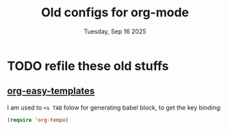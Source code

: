 #+TITLE: Old configs for org-mode
#+DESCRIPTION: old config moved from org-mode.org
#+DATE: Tuesday, Sep 16 2025


* TODO refile these old stuffs
** COMMENT Org setup

 Speed commands are a nice and quick way to perform certain actions
 while at the beginning of a heading. It's not activated by default.

 See the doc for speed keys by checking out [[elisp:(info%20"(org)%20speed%20keys")][the documentation for  speed keys in Org mode]].

 #+begin_src emacs-lisp
 (setq org-use-speed-commands t)
 #+end_src

 #+begin_src emacs-lisp
 (setq org-image-actual-width 550)
 #+end_src

** COMMENT Org agenda

  Set up some global key bindings that integrate with Org Mode features.
 #+begin_src emacs-lisp
 (bind-key "C-c a" 'org-agenda)
 #+end_src

Org config for tags & files to capture agendas 
  #+begin_src emacs-lisp
(setq org-directory "~/repos/thapakazi/orgr/agendas")
(setq org-agenda-files '(
                         "health.org"
                         "family.org"
                         "learn.org"
                         "projects.org"
                         "career.org"
                         "social.org"
                          ))

(setq org-agenda-start-with-log-mode t)
(setq org-log-done 'time)
(setq org-log-into-drawer t)
  #+end_src

** COMMENT Org tags
 Ok brother I follow you here, as it is...

 The default value is -77, which is weird for smaller width windows.
 I'd rather have the tags align horizontally with the header. 45 is a
 good column number to do that.

 #+begin_src emacs-lisp
(setq org-tag-alist
      '(;;Catageories
        ("@health" . ?h)
        ("@family" . ?f)
        ("@budi"   . ?B)
        ("@home"   . ?o)
        ("@self"   . ?s)
        ("@work"   . ?w)

        ;;Location
        ;; ("@Nepal" . ?N)

        ;;Activities
        ("@backlog"     . ?b) 
        ("@planning"    . ?P) 
        ("@write"       . ?r) 
        ("@practise"    . ?p) 
        ("@call"        . ?l) 
        ("@chores"      . ?c)

        ))

 (setq org-tags-column 45)
 #+end_src

** COMMENT Org capture
Org capture kungfu configs
 #+begin_src emacs-lisp
 (bind-key "C-c c" 'org-capture)
 (setq org-default-notes-file "~/repos/thapakazi/orgr/agendas/dump.org")
 #+end_src

   #+BEGIN_SRC emacs-lisp
;; org-capture
(setq org-capture-templates
      (quote (
              ("t" "TODOszz" entry (file (concat org-directory "/dump.org"))
               "* TODO %?\n%U\n%a\n" :clock-in t :clock-resume t)

              ("j" "Journal"
               entry (file (get-journal-file-today))
               "* Event: %?\n\n  %i\n\n  From: %a"
               :empty-lines 1)

              ("x" "What on my plate today ?? " entry (file+datetree+prompt (concat org-directory "/devops.org"))
               "* TODO %?")

              ("g" "awesome tools " entry (file (concat org-directory "/awesome_tools.org"))
               "* %?")
              )))

** COMMENT Org babel languages

  #+begin_src emacs-lisp
    (org-babel-do-load-languages
     'org-babel-load-languages
     '((python . t)
       (C . t)
       (calc . t)
       (latex . t)
       (java . t)
       (ruby . t)
       (scheme . t)
       (shell . t)
       (sqlite . t)
       (go . t)
       (js . t)))
  #+end_src

** COMMENT Org babel/source blocks

  I like to have source blocks properly syntax highlighted and with the
  editing popup window staying within the same window so all the windows
  don't jump around. Also, having the top and bottom trailing lines in
  the block is a waste of space, so we can remove them.

  I noticed that fontification doesn't work with markdown mode when the
  block is indented after editing it in the org src buffer---the leading
  #s for headers don't get fontified properly because they appear as Org
  comments. Setting ~org-src-preserve-indentation~ makes things
  consistent as it doesn't pad source blocks with leading spaces.

  #+begin_src emacs-lisp
  (setq org-src-fontify-natively t
        org-src-window-setup 'current-window
        org-src-strip-leading-and-trailing-blank-lines t
        org-src-preserve-indentation t
        org-src-tab-acts-natively t)
  #+end_src

** COMMENT Pandoc exporter                  :fixme: :future:

 Pandoc converts between a huge number of different file formats.

 #+begin_src emacs-lisp
 (use-package ox-pandoc
   :no-require t
   :ensure t)
 #+end_src
** COMMENT Org old config
 Old good configs for org

#+BEGIN_SRC emacs-lisp
;;======================================================================
;; ORG-MODE

(add-hook 'org-mode-hook 'turn-on-auto-fill)

;; TODO: org -mode image zoom
;; (setq org-image-actual-width 800)

(add-hook 'org-mode-hook
          '(lambda ()
             (setq org-file-apps
                   '((auto-mode . emacs)
                     ("\\.jpg\\'" . "feh %s")
                     ("\\.png\\'" . "feh %s")
                     ("\\.mkv\\'" . "mplayer %s")
                     ("\\.mp4\\'" . "mplayer %s")
                             ("\\.avi\\'" . "mplayer %s")
                     ("\\.pdf\\'" . "evince %s")))))

;; removing the C-j bind for goto-last-change, of el-get
(add-hook 'org-mode-hook
          '(lambda ()
             (define-key org-mode-map (kbd "C-j") nil)))

;;----------------------------------------------------------------------
;; Sort list by checkbox type
;; http://orgmode.org/worg/org-hacks.html

(defun org-sort-list-by-checkbox-type ()
  "Sort list items according to Checkbox state."
  (interactive)
  (org-sort-list
   nil ?f
   (lambda ()
     (if (looking-at org-list-full-item-re)
         (cdr (assoc (match-string 3)
                     '(("[X]" . 1) ("[-]" . 2) ("[ ]" . 3) (nil . 4))))
       4))))

;;----------------------------------------------------------------------
;; org put checkbox if previous is checkbox

(defun org-i-need-checkbox ()
  (interactive)
  (previous-line)
  (setq previous_line
        (buffer-substring
         (line-beginning-position) (line-end-position)))
  (next-line)
  (when (string-match "- \\[" previous_line)
    (insert "[ ] "))
  (insert "haoeush")
  )

;; (add-hook 'org-meta-return 'org-i-need-checkbox)


;;----------------------------------------------------------------------
;; Add dot after headline
;; https://yoo2080.wordpress.com/2013/08/24/changing-the-number-format-for-section-headings-in-org-mode-html-export/
(defun my-html-filter-headline-yesdot (text backend info)
  "Ensure dots in headlines."
  (when (org-export-derived-backend-p backend 'html)
    (save-match-data
      (when (let ((case-fold-search t))
              (string-match (rx (group "<span class=\"section-number-" (+ (char digit)) "\">"
                                       (+ (char digit ".")))
                                (group "</span>"))
                            text))
        (replace-match "\\1.\\2"
                       t nil text)))))

(eval-after-load 'ox
  '((point)
     (add-to-list 'org-export-filter-headline-functions
                  'my-html-filter-headline-yesdot)))


                                        ; Setting Colours (faces) for todo states to give clearer view of work
(setq org-todo-keyword-faces
      '(("TODO" . org-warning)
        ("DOING" . "yellow")
        ("BLOCKED" . "red")
        ("REVIEW" . "orange")
        ("DONE" . "green")
        ("ARCHIVED" .  "blue")
        ("FUTURE" .  "#EE82EE")))


#+END_SRC


** COMMENT blog with org and hugo
  All the things are described here: [[https://thapakazi.github.io/posts/partial_publish/#org85703f5][History of it all]]
*** Requirements
**** Define content dir
    #+begin_src emacs-lisp
(defvar hugo-content-dir
  (concat user-emacs-directory "blog/posts/")
  ;; (getenv "HUGO_CONTENT_PROJECT_DIR")
  "Path to Hugo's content directory"
  )
    #+end_src

    #+RESULTS:
    : hugo-content-dir

**** Github flavoured markdown
   #+begin_src emacs-lisp
(use-package ox-gfm
  :ensure t
  :no-require t
)
   #+end_src

   #+RESULTS:

*** Hugo properties
   #+begin_src emacs-lisp
;; This is GPLv2. If you still don't know the details, read
;; http://www.gnu.org/licenses/old-licenses/gpl-2.0.en.html
;; copied verbatium from http://www.holgerschurig.de/en/emacs-blog-from-org-to-hugo/


(defun hugo-ensure-property (property)
  "Make sure that a property exists. If not, it will be created.

Returns the property name if the property has been created,
otherwise nil."
  (if (org-entry-get nil property)
      nil
    (progn (org-entry-put nil property "")
           property)))

(defun hugo-ensure-properties ()
  "This ensures that several properties exists. If not, these
properties will be created in an empty form. In this case, the
drawer will also be opened and the cursor will be positioned
at the first element that needs to be filled.

Returns list of properties that still must be filled in"
  (require 'dash)
  (let ((current-time (format-time-string (org-time-stamp-format t t) (org-current-time)))
        first)
    (save-excursion
      (unless (org-entry-get nil "TITLE")
        (org-entry-put nil "TITLE" (nth 4 (org-heading-components))))
      (setq first (--first it (mapcar #'hugo-ensure-property '("HUGO_TAGS" "HUGO_TOPICS" "HUGO_FILE"))))
      (unless (org-entry-get nil "HUGO_DATE")
        (org-entry-put nil "HUGO_DATE" current-time)))
    (when first
      (goto-char (org-entry-beginning-position))
      ;; The following opens the drawer
      (forward-line 1)
      (beginning-of-line 1)
      (when (looking-at org-drawer-regexp)
        (org-flag-drawer nil))
      ;; And now move to the drawer property
      (search-forward (concat ":" first ":"))
      (end-of-line))
    first))
   #+end_src
*** Hugo export properties Function
   #+begin_src emacs-lisp
;; This is GPLv2. If you still don't know the details, read
;; http://www.gnu.org/licenses/old-licenses/gpl-2.0.en.html

(defun hugo ()
  (interactive)
  (unless (hugo-ensure-properties)
    (let* ((title    (concat "title = \"" (org-entry-get nil "TITLE") "\"\n"))
           (date     (concat "date = \"" (format-time-string "%Y-%m-%d" (apply 'encode-time (org-parse-time-string (org-entry-get nil "HUGO_DATE"))) t) "\"\n"))
           (topics   (concat "topics = [ \"" (mapconcat 'identity (split-string (org-entry-get nil "HUGO_TOPICS") "\\( *, *\\)" t) "\", \"") "\" ]\n"))
           (tags     (concat "tags = [ \"" (mapconcat 'identity (split-string (org-entry-get nil "HUGO_TAGS") "\\( *, *\\)" t) "\", \"") "\" ]\n"))
           (fm (concat "+++\n"
                       title
                       date
                       tags
                       topics
                       "+++\n\n"))
           (file     (org-entry-get nil "HUGO_FILE"))
           (coding-system-for-write buffer-file-coding-system)
           (backend  'md)
           (blog))
      ;; try to load org-mode/contrib/lisp/ox-gfm.el and use it as backend
      (if (require 'ox-gfm nil t)
          (setq backend 'gfm)
        (require 'ox-md))
      (setq blog (org-export-as backend t))
      ;; Normalize save file path
      (unless (string-match "^[/~]" file)
        (setq file (concat hugo-content-dir file))
        (unless (string-match "\\.md$" file)
          (setq file (concat file ".md")))
        ;; save markdown
        (with-temp-buffer
          (insert fm)
          (insert blog)
          (untabify (point-min) (point-max))
          (write-file file)
          (message "Exported to %s" file))
        ))))
   #+end_src
*** config
   #+begin_src emacs-lisp
(bind-key "M-g h" #'hugo)
   #+end_src

** COMMENT Org customs

src: https://systemcrafters.net/emacs-tips/presentations-with-org-present/
#+begin_src emacs-lisp
;;; Org Mode Appearance ------------------------------------

;; Set reusable font name variables
(defvar my/fixed-width-font "JetBrains Mono"
  "The font to use for monospaced (fixed width) text.")

;; Load org-faces to make sure we can set appropriate faces
(require 'org-faces)

;; Hide emphasis markers on formatted text
(setq org-hide-emphasis-markers t)

;; ;; Resize Org headings
;; (dolist (face '((org-level-1 . 1.5)
;;                 (org-level-2 . 1.25)
;;                 (org-level-3 . 1.5)
;;                 (org-level-4 . 1.2)
;;                 (org-level-5 . 1.1)
;;                 (org-level-6 . 1.1)
;;                 (org-level-7 . 1.1)
;;                 (org-level-8 . 1.1)))
;;   (set-face-attribute (car face) nil :font my/variable-width-font :weight 'medium :height (cdr face)))

;; ;; Make the document title a bit bigger
;; (set-face-attribute 'org-document-title nil :font my/variable-width-font :weight 'bold :height 1.3)

;; Make sure certain org faces use the fixed-pitch face when variable-pitch-mode is on
(set-face-attribute 'org-block nil :foreground nil :inherit 'fixed-pitch)
(set-face-attribute 'org-table nil :inherit 'fixed-pitch)
(set-face-attribute 'org-formula nil :inherit 'fixed-pitch)
(set-face-attribute 'org-code nil :inherit '(shadow fixed-pitch))
(set-face-attribute 'org-verbatim nil :inherit '(shadow fixed-pitch))
(set-face-attribute 'org-special-keyword nil :inherit '(font-lock-comment-face fixed-pitch))
(set-face-attribute 'org-meta-line nil :inherit '(font-lock-comment-face fixed-pitch))
(set-face-attribute 'org-checkbox nil :inherit 'fixed-pitch)
#+end_src

** COMMENT Org Present
*** COMMENT configuration
#+begin_src emacs-lisp
(use-package org-present
  :ensure t)

(defun my/org-present-prepare-slide (buffer-name heading)
  ;; Show only top-level headlines
  (org-overview)

  ;; Unfold the current entry
  (org-show-entry)

  ;; Show only direct subheadings of the slide but don't expand them
  (org-show-children))

(defun my/org-present-start ()
  ;; Tweak font sizes
  (setq-local face-remapping-alist '((default (:height 1.5) variable-pitch)
                                     (header-line (:height 5.0) variable-pitch)
                                     (org-document-title (:height 1.75) org-document-title)
                                     (org-code (:height 1.25) org-code)
                                     (org-verbatim (:height 1.55) org-verbatim)
                                     (org-block (:height 1.05) org-block)
                                     (org-block-begin-line (:height 0.7) org-block)))

  ;; Set a blank header line string to create blank space at the top
  (setq header-line-format " ")

  ;; Display inline images automatically
  (org-display-inline-images)

  ;; hide cursor
  (org-present-show-cursor)

  ;; no line numbers
  (display-line-numbers-mode 0)

  ;; no beacon flash
  (beacon-mode 0)

  ;; no flyspell check
  (flyspell-mode-off)

  ;; hide modeline
  (hide-mode-line-mode 1)

  ;; Center the presentation and wrap lines
  (visual-fill-column-mode 1)
  (visual-line-mode 1))

(defun my/org-present-end ()
  ;; Reset font customizations
  (setq-local face-remapping-alist '((default variable-pitch default)))

  ;; Clear the header line string so that it isn't displayed
  (setq header-line-format nil)

  ;; Stop displaying inline images
  (org-remove-inline-images)

  ;; no line numbers
  (display-line-numbers-mode 1)

  ;; no beacon flash
  (beacon-mode 1)

 ;; no flyspell check
  (flyspell-mode-on)

  ;; unhide modeline
  (hide-mode-line-mode 0)

  ;; Stop centering the document
  (visual-fill-column-mode 0)
  (visual-line-mode 0))

;; Turn on variable pitch fonts in Org Mode buffers
(add-hook 'org-mode-hook 'variable-pitch-mode)

;; Register hooks with org-present
(add-hook 'org-present-mode-hook 'my/org-present-start)
(add-hook 'org-present-mode-quit-hook 'my/org-present-end)
(add-hook 'org-present-after-navigate-functions 'my/org-present-prepare-slide)
#+end_src

*** COMMENT org remoting
#+begin_src emacs-lisp
(use-package org-remoteimg
  :straight (org-remoteimg :type git :host github :repo "gaoDean/org-remoteimg"))
#+end_src

#+RESULTS:

** [[https://orgmode.org/manual/Easy-templates.html][org-easy-templates]]

   I am used to ~<s TAB~ folow for generating babel block, to get
   the key binding:
   #+begin_src emacs-lisp
   (require 'org-tempo)
   #+end_src

